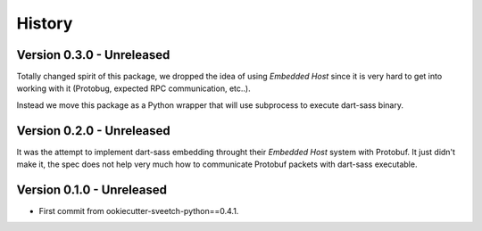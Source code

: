 .. _history_intro:

=======
History
=======

Version 0.3.0 - Unreleased
**************************

Totally changed spirit of this package, we dropped the idea of using *Embedded Host*
since it is very hard to get into working with it (Protobug, expected RPC
communication, etc..).

Instead we move this package as a Python wrapper that will use subprocess to execute
dart-sass binary.


Version 0.2.0 - Unreleased
**************************

It was the attempt to implement dart-sass embedding throught their *Embedded Host*
system with Protobuf. It just didn't make it, the spec does not help very much how
to communicate Protobuf packets with dart-sass executable.


Version 0.1.0 - Unreleased
**************************

* First commit from ookiecutter-sveetch-python==0.4.1.
